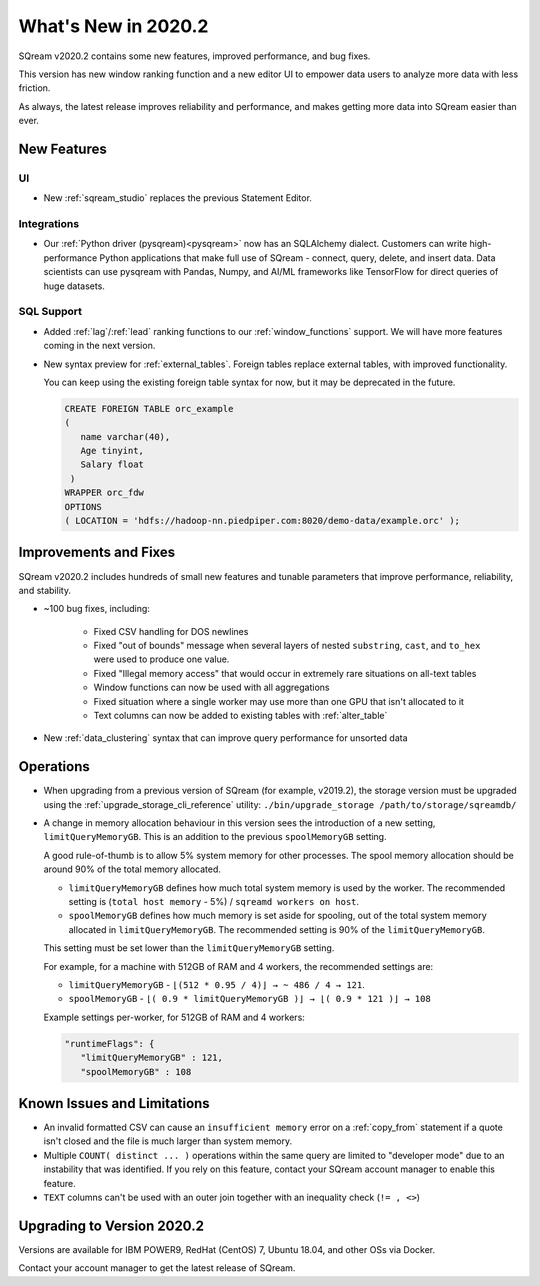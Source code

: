 .. _2020.2:

**************************
What's New in 2020.2
**************************

SQream v2020.2 contains some new features, improved performance, and bug fixes.

This version has new window ranking function and a new editor UI to empower data users to analyze more data with less friction.

As always, the latest release improves reliability and performance, and makes getting more data into SQream easier than ever.


New Features
================

UI
----------

* New :ref:`sqream_studio` replaces the previous Statement Editor.

Integrations
-----------------

* Our :ref:`Python driver (pysqream)<pysqream>` now has an SQLAlchemy dialect. Customers can write high-performance Python applications that make full use of SQream - connect, query, delete, and insert data. Data scientists can use pysqream with Pandas, Numpy, and AI/ML frameworks like TensorFlow for direct queries of huge datasets.

SQL Support
---------------

* Added :ref:`lag`/:ref:`lead` ranking functions to our :ref:`window_functions` support. We will have more features coming in the next version.

* 
   New syntax preview for :ref:`external_tables`. Foreign tables replace external tables, with improved functionality. 

   You can keep using the existing foreign table syntax for now, but it may be deprecated in the future.
   
   .. code-block:: postgres
   
      CREATE FOREIGN TABLE orc_example
      (
         name varchar(40),
         Age tinyint,
         Salary float
       )
      WRAPPER orc_fdw
      OPTIONS 
      ( LOCATION = 'hdfs://hadoop-nn.piedpiper.com:8020/demo-data/example.orc' );


Improvements and Fixes
========================

SQream v2020.2 includes hundreds of small new features and tunable parameters that improve performance, reliability, and stability.

* ~100 bug fixes, including:
   
   - Fixed CSV handling for DOS newlines
   - Fixed "out of bounds"  message when several layers of nested ``substring``, ``cast``, and ``to_hex`` were used to produce one value. 
   - Fixed "Illegal memory access" that would occur in extremely rare situations on all-text tables
   - Window functions can now be used with all aggregations
   - Fixed situation where a single worker may use more than one GPU that isn't allocated to it
   - Text columns can now be added to existing tables with :ref:`alter_table`

* New :ref:`data_clustering` syntax that can improve query performance for unsorted data


Operations
========================

* When upgrading from a previous version of SQream (for example, v2019.2), the storage version must be upgraded using the :ref:`upgrade_storage_cli_reference` utility: ``./bin/upgrade_storage /path/to/storage/sqreamdb/``

* 
   A change in memory allocation behaviour in this version sees the introduction of a new setting, ``limitQueryMemoryGB``. This is an addition to the previous ``spoolMemoryGB`` setting.
 
   A good rule-of-thumb is to allow 5% system memory for other processes. The spool memory allocation should be around 90% of the total memory allocated.
   
   - ``limitQueryMemoryGB`` defines how much total system memory is used by the worker. The recommended setting is (``total host memory`` - 5%) / ``sqreamd workers on host``.

   - ``spoolMemoryGB`` defines how much memory is set aside for spooling, out of the total system memory allocated in ``limitQueryMemoryGB``. The recommended setting is 90% of the ``limitQueryMemoryGB``.
   
   This setting must be set lower than the ``limitQueryMemoryGB`` setting.
   
   For example, for a machine with 512GB of RAM and 4 workers, the recommended settings are:
   
   - ``limitQueryMemoryGB`` - ``⌊(512 * 0.95 / 4)⌋ → ~ 486 / 4 → 121``.
   
   - ``spoolMemoryGB`` - ``⌊( 0.9 * limitQueryMemoryGB )⌋ → ⌊( 0.9 * 121 )⌋ → 108``

   Example settings per-worker, for 512GB of RAM and 4 workers:
   
   .. code-block:: none
      
      "runtimeFlags": {
         "limitQueryMemoryGB" : 121,
         "spoolMemoryGB" : 108

   

 
Known Issues and Limitations
================================

* An invalid formatted CSV can cause an ``insufficient memory`` error on a :ref:`copy_from` statement if a quote isn't closed and the file is much larger than system memory.

* Multiple ``COUNT( distinct ... )`` operations within the same query are limited to "developer mode" due to an instability that was identified. If you rely on this feature, contact your SQream account manager to enable this feature.

* ``TEXT`` columns can't be used with an outer join together with an inequality check (``!= , <>``)


Upgrading to  Version 2020.2
========================

Versions are available for IBM POWER9, RedHat (CentOS) 7, Ubuntu 18.04, and other OSs via Docker.

Contact your account manager to get the latest release of SQream.
